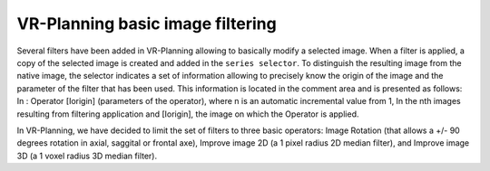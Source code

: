 VR-Planning basic image filtering
===================================

.. index:: filtering

Several filters have been added in VR-Planning allowing to basically modify a selected image. When a filter is applied, a copy of the selected image is created and added in the ``series selector``. To distinguish the resulting image from the native image, the selector indicates a set of information allowing to precisely know the origin of the image and the parameter of the filter that has been used. This information is located in the comment area and is presented as follows: In : Operator [Iorigin] (parameters of the operator), where n is an automatic incremental value from 1, In the nth images resulting from filtering application and [Iorigin], the image on which the Operator is applied. 

.. image:: _static/Negato-filter.png
   :align: center

In VR-Planning, we have decided to limit the set of filters to three basic operators: Image Rotation (that allows a +/- 90 degrees rotation in axial, saggital or frontal axe), Improve image 2D (a 1 pixel radius 2D median filter), and Improve image 3D (a 1 voxel radius 3D median filter).

